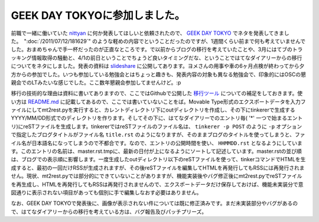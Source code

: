 GEEK DAY TOKYOに参加しました。
==================================================

前職で一緒に働いていた `nittyan <https://twitter.com/nittyan>`_ に何か発表してほしいと依頼されたので、 `GEEK DAY TOKYO <http://geekday.jp/>`_ でネタを発表してきました。　":doc:`/2011/07/12/181629`" のような軽めの内容でということだったのですが、1週間くらい前まで何も考えていませんでした。おまめちゃんで手一杯だったのが正直なところです。で以前からブログの移行を考えていたことや、3月にはてブのトラッキング情報取得の騒動と、4/1の前日ということでちょうど良いタイミングだな、ということではてなダイアリーからの移行についてをネタにしました。発表の資料は `slideshare <http://www.slideshare.net/mkouhei/goodby-hatena-hello-sphinx>`_ に公開してあります。ヨメさんの用事や車の6ヶ月点検が終わってから夕方からの参加でした。いつも参加している勉強会とはちょっと趣きも、発表内容の対象も異なる勉強会で、印象的にはOSCの懇親会でのLTみたいな感じでした。ここ数年懇親会参加してませんけど。:p　

移行の技術的な理由は資料に書いてありますので、ここではGithubで公開した `移行ツール <https://github.com/mkouhei/mt2rest>`_ についての補足をしておきます。使い方は `README.md <https://github.com/mkouhei/mt2rest/blob/master/README.md>`_ に記載してあるので、ここでは書いていないことをば。Movable Type形式のエクスポートデータを入力ファイルにしてmt2rest.pyを実行すると、カレントディレクトリ下にoutディレクトリを作成し、その下にtinkererで生成するYYYY/MM/DD形式でのディレクトリを作ります。そしてその下に、はてなダイアリーでのエントリ毎( '*' 一つで始まるエントリ)にreSTファイルを生成します。tinkererではreSTファイルのファイル名は、 ``tinkerer -p POST`` のように ``-p`` オプションで指定したブログタイトルがファイル名 ``title.rst`` のようになりますが、そのままブログのタイトルを使ってしまうと、ファイル名が日本語名になってしまうので不都合です。なので、エントリの公開時間を使い、 ``HHMMDD.rst`` となるようにしています。このエントリの名前は、master.rst.tmpに、最新の日付が上になるようにソートして記述しています。master.rstの並び順は、ブログでの表示順に影響します。一度生成したoutディレクトリ以下のreSTファイルを使って、tinkerコマンドでHTMLを生成すると、最初の一回だけRSSが生成されますが、その後reSTファイルを編集してHTMLを再発行してもRSSには再発行されません。現状、mt2rest.pyでは部分的にできていないことがありますが、機能実装後やバグ修正後にmt2rest.pyでreSTファイルを再生成し、HTMLを再発行してもRSSは再発行されませんので、エクスポートデータだけ保存しておけば、機能未実装分で意図通りに表示されない項目があっても個別に手で編集しなおす必要はありません。

なお、GEEK DAY TOKYOで発表後に、画像が表示されない件については既に修正済みです。まだ未実装部分やバグがあるので、はてなダイアリーからの移行を考えている方は、バグ報告及びパッチプリーズ。


.. author:: default
.. categories:: Dev
.. tags:: tinkerer, sphinx
.. comments::
